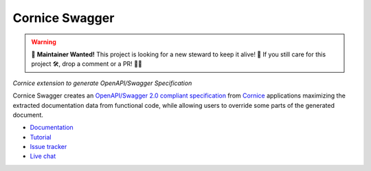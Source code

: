 Cornice Swagger
===============

.. warning::

    🚀 **Maintainer Wanted!** This project is looking for a new steward to keep it alive! 🌱 If you still care for this project 🛠️, drop a comment or a PR! 🎉✨

|pypi| |github-actions| |main-coverage|

.. |github-actions| image:: https://github.com/Cornices/cornice/actions/workflows/test.yml/badge.svg
    :target: https://github.com/Cornices/cornice.ext.swagger/actions?query=workflow%3A%22Unit+Testing%22

.. |main-coverage| image::
    https://coveralls.io/repos/Cornices/cornice.ext.swagger/badge.svg?branch=main
    :alt: Coverage
    :target: https://coveralls.io/r/Cornices/cornice.ext.swagger

.. |pypi| image:: https://img.shields.io/pypi/v/cornice_swagger.svg
    :target: https://pypi.python.org/pypi/cornice_swagger

*Cornice extension to generate OpenAPI/Swagger Specification*

Cornice Swagger creates an
`OpenAPI/Swagger 2.0 compliant specification <https://github.com/OAI/OpenAPI-Specification/blob/master/versions/2.0.md>`_
from `Cornice <https://github.com/Cornices/cornice>`_ applications
maximizing the extracted documentation data from functional code,
while allowing users to override some parts of the generated document.


* `Documentation <https://cornices.github.io/cornice.ext.swagger/>`_
* `Tutorial <https://cornices.github.io/cornice.ext.swagger/tutorial.html>`_
* `Issue tracker <https://github.com/Cornices/cornice.ext.swagger/issues>`_
* `Live chat <https://corniceswagger.herokuapp.com/>`_

